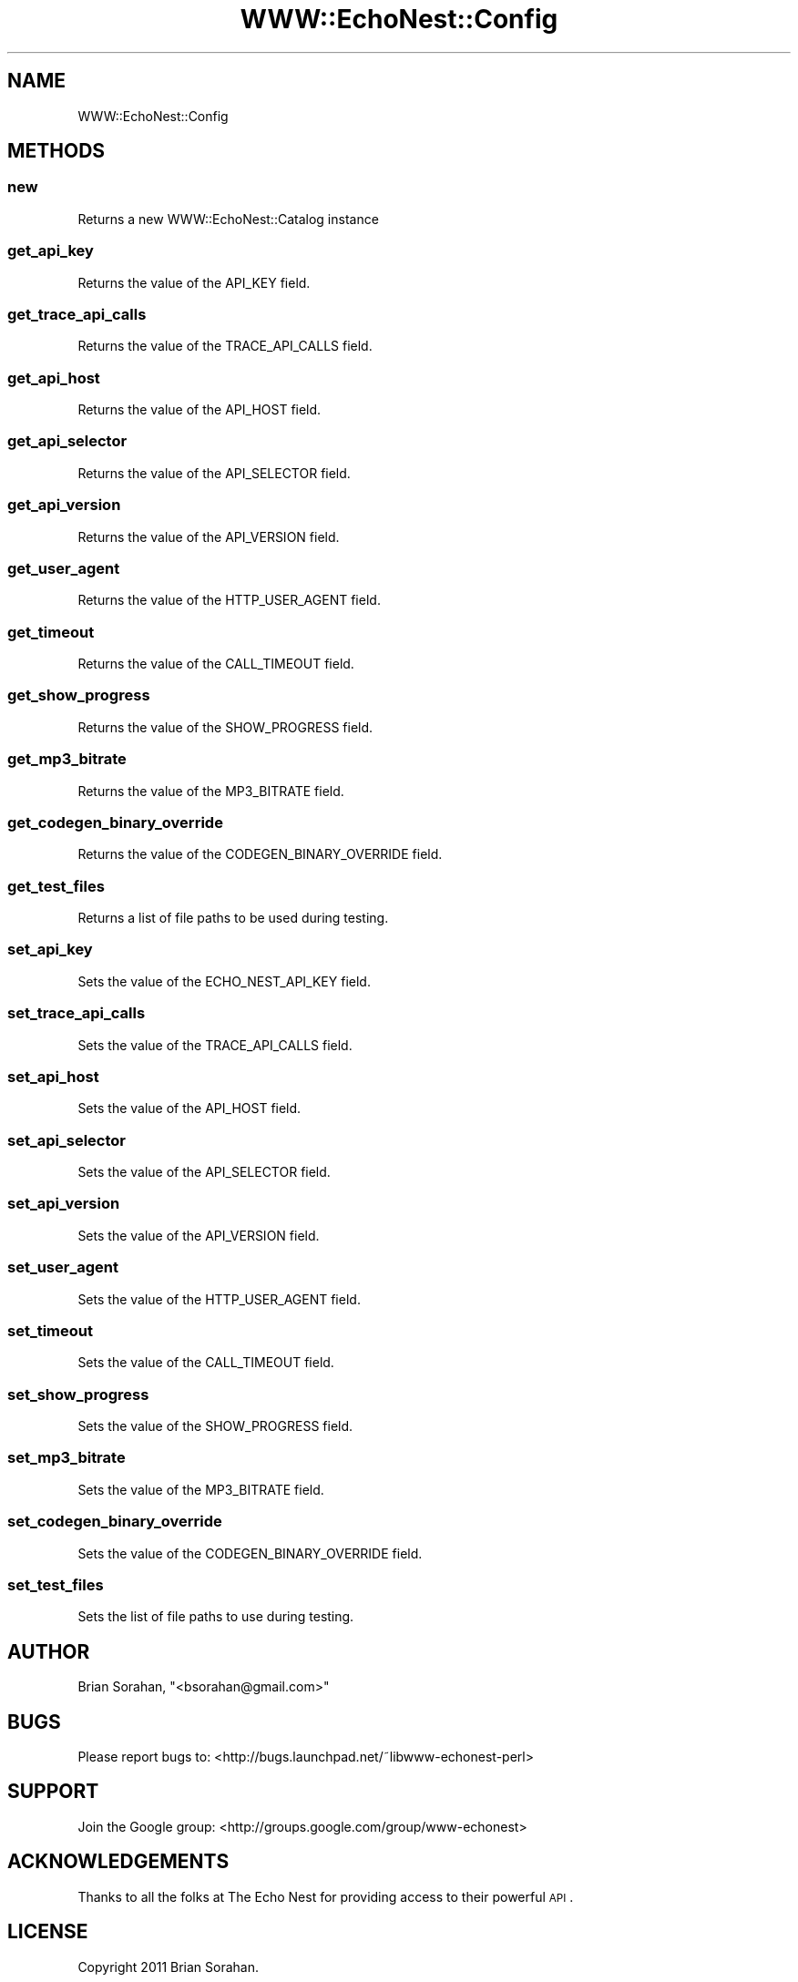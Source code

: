 .\" Automatically generated by Pod::Man 2.22 (Pod::Simple 3.07)
.\"
.\" Standard preamble:
.\" ========================================================================
.de Sp \" Vertical space (when we can't use .PP)
.if t .sp .5v
.if n .sp
..
.de Vb \" Begin verbatim text
.ft CW
.nf
.ne \\$1
..
.de Ve \" End verbatim text
.ft R
.fi
..
.\" Set up some character translations and predefined strings.  \*(-- will
.\" give an unbreakable dash, \*(PI will give pi, \*(L" will give a left
.\" double quote, and \*(R" will give a right double quote.  \*(C+ will
.\" give a nicer C++.  Capital omega is used to do unbreakable dashes and
.\" therefore won't be available.  \*(C` and \*(C' expand to `' in nroff,
.\" nothing in troff, for use with C<>.
.tr \(*W-
.ds C+ C\v'-.1v'\h'-1p'\s-2+\h'-1p'+\s0\v'.1v'\h'-1p'
.ie n \{\
.    ds -- \(*W-
.    ds PI pi
.    if (\n(.H=4u)&(1m=24u) .ds -- \(*W\h'-12u'\(*W\h'-12u'-\" diablo 10 pitch
.    if (\n(.H=4u)&(1m=20u) .ds -- \(*W\h'-12u'\(*W\h'-8u'-\"  diablo 12 pitch
.    ds L" ""
.    ds R" ""
.    ds C` ""
.    ds C' ""
'br\}
.el\{\
.    ds -- \|\(em\|
.    ds PI \(*p
.    ds L" ``
.    ds R" ''
'br\}
.\"
.\" Escape single quotes in literal strings from groff's Unicode transform.
.ie \n(.g .ds Aq \(aq
.el       .ds Aq '
.\"
.\" If the F register is turned on, we'll generate index entries on stderr for
.\" titles (.TH), headers (.SH), subsections (.SS), items (.Ip), and index
.\" entries marked with X<> in POD.  Of course, you'll have to process the
.\" output yourself in some meaningful fashion.
.ie \nF \{\
.    de IX
.    tm Index:\\$1\t\\n%\t"\\$2"
..
.    nr % 0
.    rr F
.\}
.el \{\
.    de IX
..
.\}
.\"
.\" Accent mark definitions (@(#)ms.acc 1.5 88/02/08 SMI; from UCB 4.2).
.\" Fear.  Run.  Save yourself.  No user-serviceable parts.
.    \" fudge factors for nroff and troff
.if n \{\
.    ds #H 0
.    ds #V .8m
.    ds #F .3m
.    ds #[ \f1
.    ds #] \fP
.\}
.if t \{\
.    ds #H ((1u-(\\\\n(.fu%2u))*.13m)
.    ds #V .6m
.    ds #F 0
.    ds #[ \&
.    ds #] \&
.\}
.    \" simple accents for nroff and troff
.if n \{\
.    ds ' \&
.    ds ` \&
.    ds ^ \&
.    ds , \&
.    ds ~ ~
.    ds /
.\}
.if t \{\
.    ds ' \\k:\h'-(\\n(.wu*8/10-\*(#H)'\'\h"|\\n:u"
.    ds ` \\k:\h'-(\\n(.wu*8/10-\*(#H)'\`\h'|\\n:u'
.    ds ^ \\k:\h'-(\\n(.wu*10/11-\*(#H)'^\h'|\\n:u'
.    ds , \\k:\h'-(\\n(.wu*8/10)',\h'|\\n:u'
.    ds ~ \\k:\h'-(\\n(.wu-\*(#H-.1m)'~\h'|\\n:u'
.    ds / \\k:\h'-(\\n(.wu*8/10-\*(#H)'\z\(sl\h'|\\n:u'
.\}
.    \" troff and (daisy-wheel) nroff accents
.ds : \\k:\h'-(\\n(.wu*8/10-\*(#H+.1m+\*(#F)'\v'-\*(#V'\z.\h'.2m+\*(#F'.\h'|\\n:u'\v'\*(#V'
.ds 8 \h'\*(#H'\(*b\h'-\*(#H'
.ds o \\k:\h'-(\\n(.wu+\w'\(de'u-\*(#H)/2u'\v'-.3n'\*(#[\z\(de\v'.3n'\h'|\\n:u'\*(#]
.ds d- \h'\*(#H'\(pd\h'-\w'~'u'\v'-.25m'\f2\(hy\fP\v'.25m'\h'-\*(#H'
.ds D- D\\k:\h'-\w'D'u'\v'-.11m'\z\(hy\v'.11m'\h'|\\n:u'
.ds th \*(#[\v'.3m'\s+1I\s-1\v'-.3m'\h'-(\w'I'u*2/3)'\s-1o\s+1\*(#]
.ds Th \*(#[\s+2I\s-2\h'-\w'I'u*3/5'\v'-.3m'o\v'.3m'\*(#]
.ds ae a\h'-(\w'a'u*4/10)'e
.ds Ae A\h'-(\w'A'u*4/10)'E
.    \" corrections for vroff
.if v .ds ~ \\k:\h'-(\\n(.wu*9/10-\*(#H)'\s-2\u~\d\s+2\h'|\\n:u'
.if v .ds ^ \\k:\h'-(\\n(.wu*10/11-\*(#H)'\v'-.4m'^\v'.4m'\h'|\\n:u'
.    \" for low resolution devices (crt and lpr)
.if \n(.H>23 .if \n(.V>19 \
\{\
.    ds : e
.    ds 8 ss
.    ds o a
.    ds d- d\h'-1'\(ga
.    ds D- D\h'-1'\(hy
.    ds th \o'bp'
.    ds Th \o'LP'
.    ds ae ae
.    ds Ae AE
.\}
.rm #[ #] #H #V #F C
.\" ========================================================================
.\"
.IX Title "WWW::EchoNest::Config 3pm"
.TH WWW::EchoNest::Config 3pm "2011-08-29" "perl v5.10.1" "User Contributed Perl Documentation"
.\" For nroff, turn off justification.  Always turn off hyphenation; it makes
.\" way too many mistakes in technical documents.
.if n .ad l
.nh
.SH "NAME"
WWW::EchoNest::Config
.SH "METHODS"
.IX Header "METHODS"
.SS "new"
.IX Subsection "new"
Returns a new WWW::EchoNest::Catalog instance
.SS "get_api_key"
.IX Subsection "get_api_key"
.Vb 1
\&  Returns the value of the API_KEY field.
.Ve
.SS "get_trace_api_calls"
.IX Subsection "get_trace_api_calls"
.Vb 1
\&  Returns the value of the TRACE_API_CALLS field.
.Ve
.SS "get_api_host"
.IX Subsection "get_api_host"
.Vb 1
\&  Returns the value of the API_HOST field.
.Ve
.SS "get_api_selector"
.IX Subsection "get_api_selector"
.Vb 1
\&  Returns the value of the API_SELECTOR field.
.Ve
.SS "get_api_version"
.IX Subsection "get_api_version"
.Vb 1
\&  Returns the value of the API_VERSION field.
.Ve
.SS "get_user_agent"
.IX Subsection "get_user_agent"
.Vb 1
\&  Returns the value of the HTTP_USER_AGENT field.
.Ve
.SS "get_timeout"
.IX Subsection "get_timeout"
.Vb 1
\&  Returns the value of the CALL_TIMEOUT field.
.Ve
.SS "get_show_progress"
.IX Subsection "get_show_progress"
.Vb 1
\&  Returns the value of the SHOW_PROGRESS field.
.Ve
.SS "get_mp3_bitrate"
.IX Subsection "get_mp3_bitrate"
.Vb 1
\&  Returns the value of the MP3_BITRATE field.
.Ve
.SS "get_codegen_binary_override"
.IX Subsection "get_codegen_binary_override"
.Vb 1
\&  Returns the value of the CODEGEN_BINARY_OVERRIDE field.
.Ve
.SS "get_test_files"
.IX Subsection "get_test_files"
.Vb 1
\&  Returns a list of file paths to be used during testing.
.Ve
.SS "set_api_key"
.IX Subsection "set_api_key"
.Vb 1
\&  Sets the value of the ECHO_NEST_API_KEY field.
.Ve
.SS "set_trace_api_calls"
.IX Subsection "set_trace_api_calls"
.Vb 1
\&  Sets the value of the TRACE_API_CALLS field.
.Ve
.SS "set_api_host"
.IX Subsection "set_api_host"
.Vb 1
\&  Sets the value of the API_HOST field.
.Ve
.SS "set_api_selector"
.IX Subsection "set_api_selector"
.Vb 1
\&  Sets the value of the API_SELECTOR field.
.Ve
.SS "set_api_version"
.IX Subsection "set_api_version"
.Vb 1
\&  Sets the value of the API_VERSION field.
.Ve
.SS "set_user_agent"
.IX Subsection "set_user_agent"
.Vb 1
\&  Sets the value of the HTTP_USER_AGENT field.
.Ve
.SS "set_timeout"
.IX Subsection "set_timeout"
.Vb 1
\&  Sets the value of the CALL_TIMEOUT field.
.Ve
.SS "set_show_progress"
.IX Subsection "set_show_progress"
.Vb 1
\&  Sets the value of the SHOW_PROGRESS field.
.Ve
.SS "set_mp3_bitrate"
.IX Subsection "set_mp3_bitrate"
.Vb 1
\&  Sets the value of the MP3_BITRATE field.
.Ve
.SS "set_codegen_binary_override"
.IX Subsection "set_codegen_binary_override"
.Vb 1
\&  Sets the value of the CODEGEN_BINARY_OVERRIDE field.
.Ve
.SS "set_test_files"
.IX Subsection "set_test_files"
.Vb 1
\&  Sets the list of file paths to use during testing.
.Ve
.SH "AUTHOR"
.IX Header "AUTHOR"
Brian Sorahan, \f(CW\*(C`<bsorahan@gmail.com>\*(C'\fR
.SH "BUGS"
.IX Header "BUGS"
Please report bugs to: <http://bugs.launchpad.net/~libwww\-echonest\-perl>
.SH "SUPPORT"
.IX Header "SUPPORT"
Join the Google group: <http://groups.google.com/group/www\-echonest>
.SH "ACKNOWLEDGEMENTS"
.IX Header "ACKNOWLEDGEMENTS"
Thanks to all the folks at The Echo Nest for providing access to their
powerful \s-1API\s0.
.SH "LICENSE"
.IX Header "LICENSE"
Copyright 2011 Brian Sorahan.
.PP
This program is free software; you can redistribute it and/or modify it
under the terms of either: the \s-1GNU\s0 General Public License as published
by the Free Software Foundation; or the Artistic License.
.PP
See http://dev.perl.org/licenses/ for more information.
